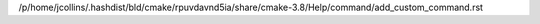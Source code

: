 /p/home/jcollins/.hashdist/bld/cmake/rpuvdavnd5ia/share/cmake-3.8/Help/command/add_custom_command.rst